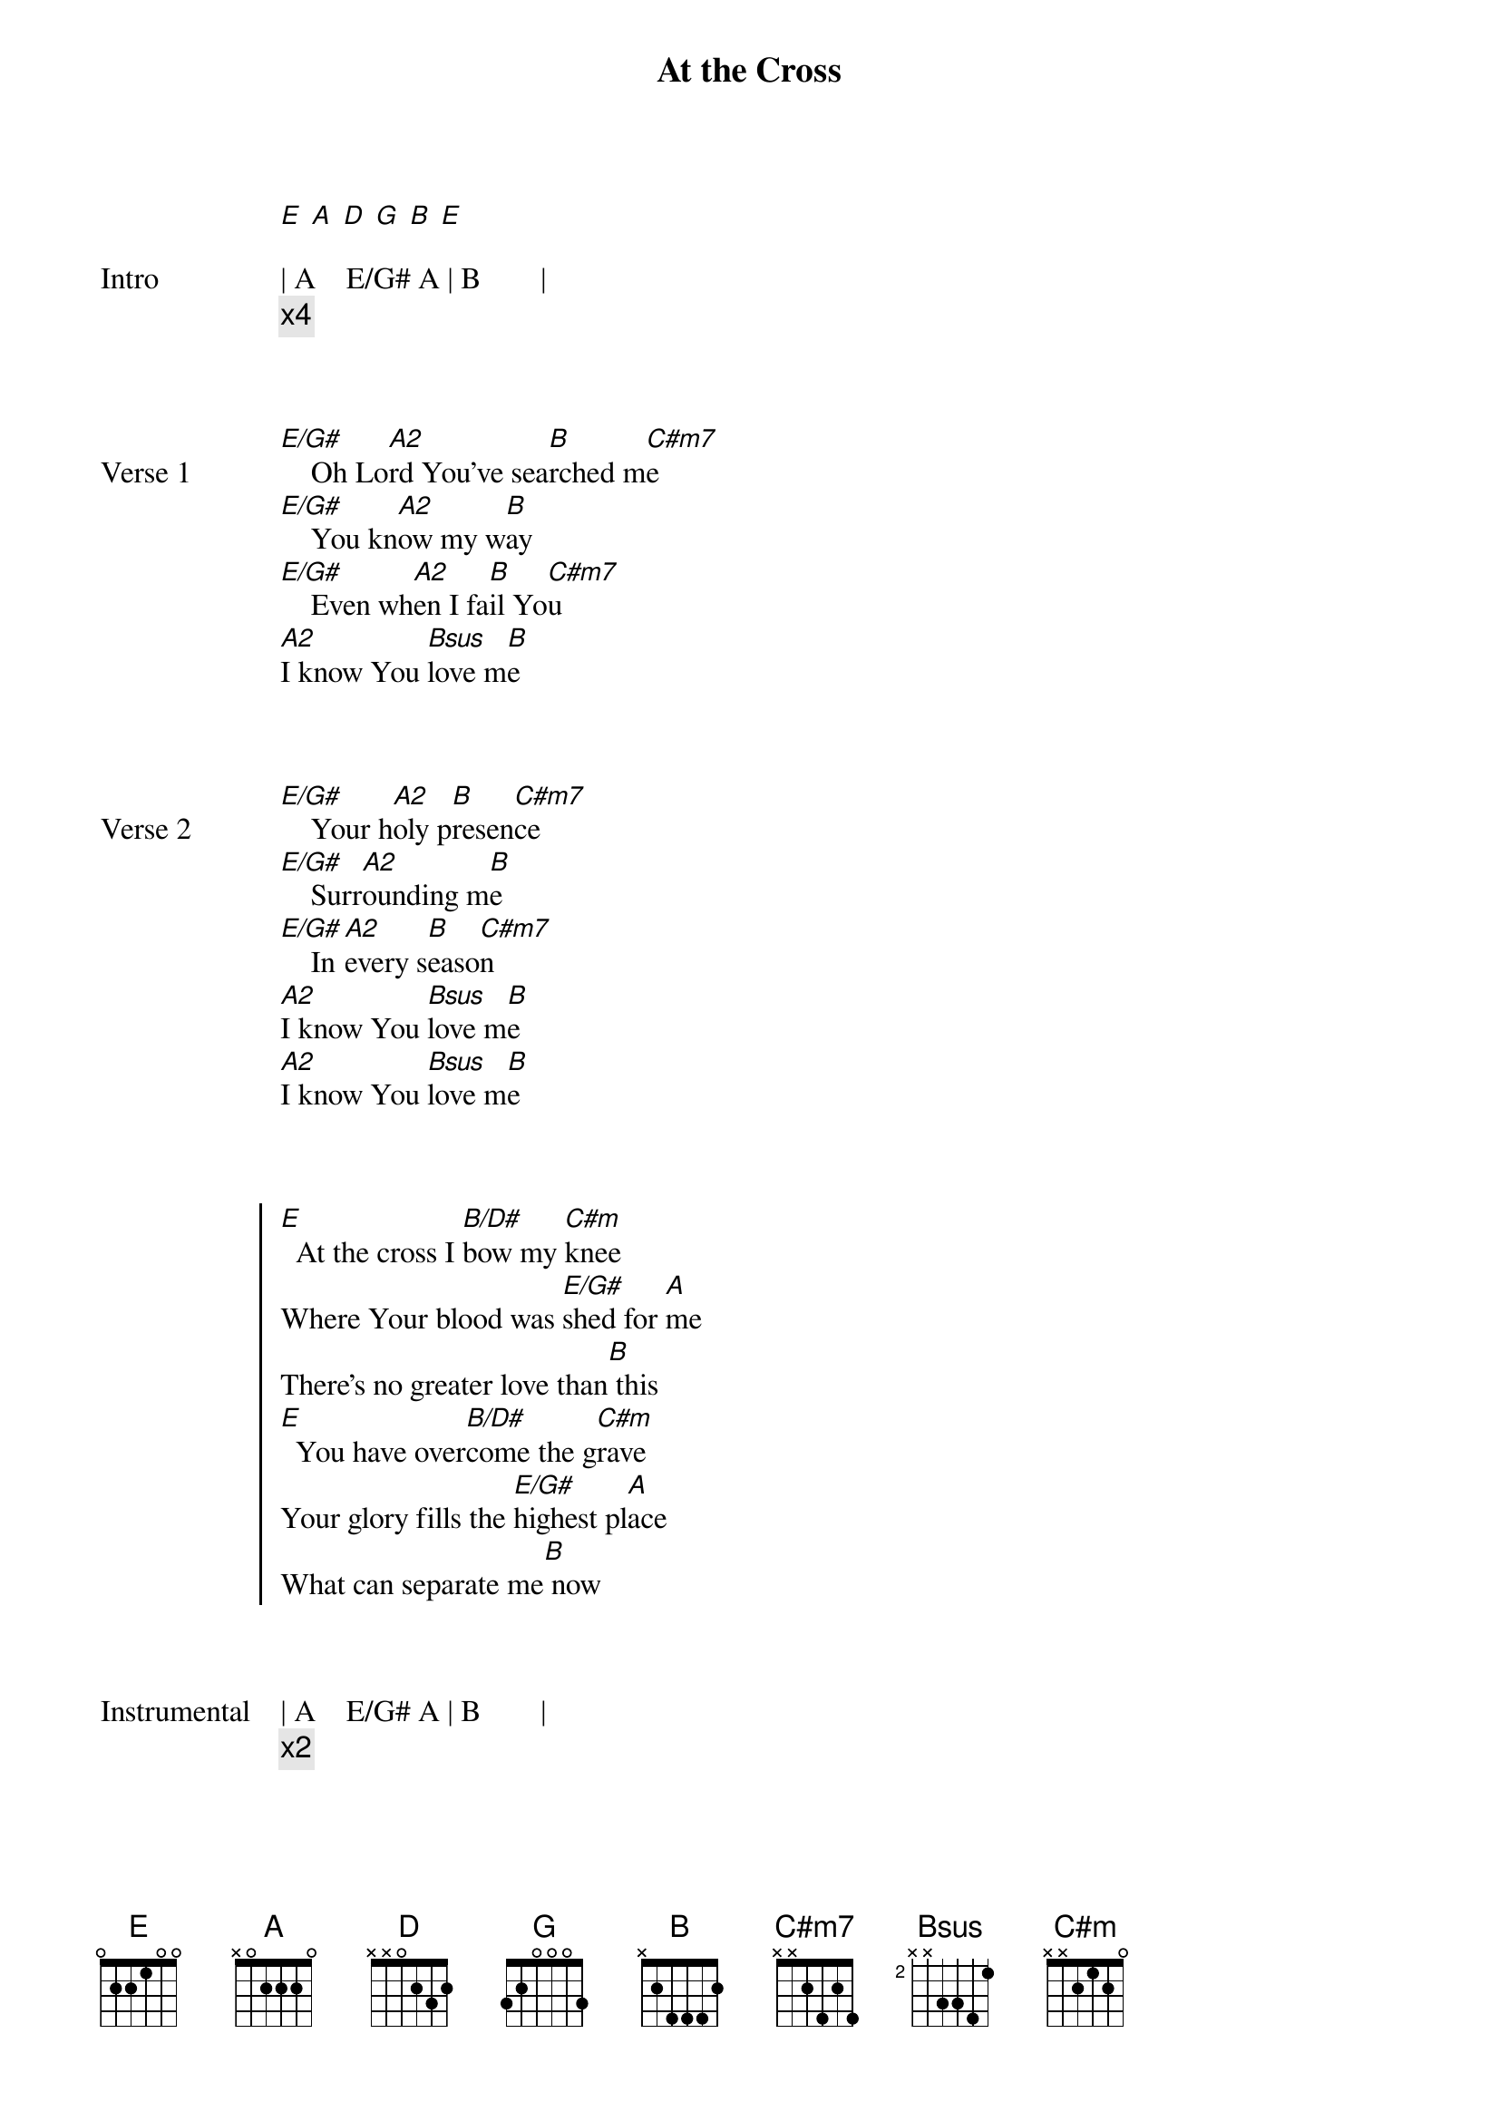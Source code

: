 {title: At the Cross}
{artist: Hillsong Worship}
# Tuning:
[E] [A] [D] [G] [B] [E]
{key: E}
{capo: no capo}
{start_of_bridge: Intro}

| A    E/G# A | B        | 
{comment: x4}
{end_of_bridge}


{start_of_verse: Verse 1}

[E/G#]    Oh Lo[A2]rd You’ve sea[B]rched m[C#m7]e
[E/G#]    You kn[A2]ow my w[B]ay
[E/G#]    Even wh[A2]en I fa[B]il Yo[C#m7]u
[A2]I know You [Bsus]love m[B]e
{end_of_verse}


{start_of_verse: Verse 2}

[E/G#]    Your h[A2]oly p[B]resen[C#m7]ce
[E/G#]    Surr[A2]ounding m[B]e
[E/G#]    In [A2]every s[B]easo[C#m7]n
[A2]I know You [Bsus]love m[B]e
[A2]I know You [Bsus]love m[B]e
{end_of_verse}


{start_of_chorus}

[E]  At the cross I [B/D#]bow my [C#m]knee
Where Your blood was [E/G#]shed for [A]me
There’s no greater love than[B] this
[E]  You have over[B/D#]come the g[C#m]rave
Your glory fills the [E/G#]highest pl[A]ace
What can separate me[B] now
{end_of_chorus}


{start_of_bridge: Instrumental}

| A    E/G# A | B        | 
{comment: x2}
{end_of_bridge}


{start_of_verse: Verse 3}

[E/G#]    You g[A2]o bef[B]ore m[C#m7]e
[E/G#]    You sh[A2]ield my w[B]ay
[E/G#]    Your h[A2]and uph[B]olds m[C#m7]e
[A2]I know You [Bsus]love m[B]e
{end_of_verse}


{start_of_chorus}

[E]  At the cross I [B/D#]bow my [C#m]knee
Where Your blood was [E/G#]shed for [A]me
There’s no greater love than[B] this
[E]  You have over[B/D#]come the g[C#m]rave
Your glory fills the [E/G#]highest pl[A]ace
What can separate me[B] now

[E]  At the cross I [B/D#]bow my [C#m]knee
Where Your blood was [E/G#]shed for [A]me
There’s no greater love than[B] this
[E]  You have over[B/D#]come the g[C#m]rave
Your glory fills the [E/G#]highest pl[A]ace
What can separate me[B] now
{end_of_chorus}


{start_of_bridge}

You tore the v[A2]eil, [B]You made a w[C#m7]ay
When You sa[A]id that i[C#m7]t is d[B]one

You tore the v[A2]eil, [B]You made a w[C#m7]ay
When You sa[A]id that i[C#m7]t is d[B]one
{end_of_bridge}


{start_of_verse: Verse 4}

[E/G#]    And w[A2]hen the e[B]arth fad[C#m7]es
[E/G#]    Falls f[A2]rom my ey[B]es,
[E/G#]    And You s[A2]tand bef[B]ore m[C#m7]e
[A2]I know You [Bsus]love m[B]e
[A2]I know You [Bsus]love m[B]e
{end_of_verse}


{start_of_chorus}

[E]  At the cross I [B/D#]bow my [C#m]knee
Where Your blood was [E/G#]shed for [A]me
There’s no greater love than[B] this
[E]  You have over[B/D#]come the g[C#m]rave
Your glory fills the [E/G#]highest pl[A]ace
What can separate me[B] now

[E]  At the cross I [B/D#]bow my [C#m]knee
Where Your blood was [E/G#]shed for [A]me
There’s no greater love than[B] this
[E]  You have over[B/D#]come the g[C#m]rave
Your glory fills the [E/G#]highest pl[A]ace
What can separate me[B] now
{end_of_chorus}


{start_of_bridge}

You tore the v[A2]eil, [B]You made a w[C#m7]ay
When You sa[A]id that i[C#m7]t is d[B]one

You tore the v[A2]eil, [B]You made a w[C#m7]ay
When You sa[A]id that i[C#m7]t is d[B]one

You tore the v[A2]eil, [B]You made a w[C#m7]ay
When You sa[A]id that i[C#m7]t is d[B]one

You tore the v[A2]eil, [B]You made a w[C#m7]ay
When You sa[A]id that i[C#m7]t is d[B]one
{end_of_bridge}


{start_of_bridge: Outro}

| A    E/G# A | B        |
| [A]    [E/G#] [A]
{comment: hold}
{end_of_bridge}
